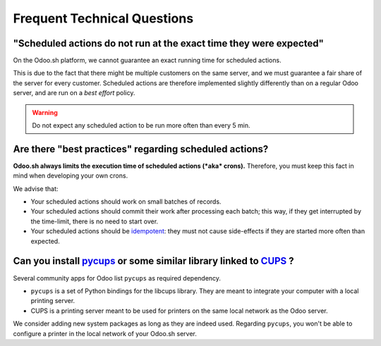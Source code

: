 
.. _odoosh-advanced-frequent_technical_questions:

==================================
Frequent Technical Questions
==================================

"Scheduled actions do not run at the exact time they were expected"
-------------------------------------------------------------------

On the Odoo.sh platform, we cannot guarantee an exact running time for scheduled actions.

This is due to the fact that there might be multiple customers on the same server, and we must guarantee a fair share of the server for every customer. Scheduled actions are therefore implemented slightly differently than on a regular Odoo server, and are run on a *best effort* policy.

.. warning::
    Do not expect any scheduled action to be run more often than every 5 min.

Are there "best practices" regarding scheduled actions?
-------------------------------------------------------

**Odoo.sh always limits the execution time of scheduled actions (*aka* crons).**
Therefore, you must keep this fact in mind when developing your own crons.

We advise that:

- Your scheduled actions should work on small batches of records.
- Your scheduled actions should commit their work after processing each batch;
  this way, if they get interrupted by the time-limit, there is no need to start over.
- Your scheduled actions should be
  `idempotent <https://stackoverflow.com/a/1077421/3332416>`_: they must not
  cause side-effects if they are started more often than expected.


Can you install `pycups <https://pypi.org/project/pycups/>`_ or some similar library linked to `CUPS <https://www.cups.org/>`_ ?
--------------------------------------------------------------------------------------------------------------------------------

Several community apps for Odoo list ``pycups`` as required dependency.

- ``pycups`` is a set of Python bindings for the libcups library. They are meant to integrate your computer with a local printing server.
- CUPS is a printing server meant to be used for printers on the same local network as the Odoo server.

We consider adding new system packages as long as they are indeed used.
Regarding ``pycups``, you won't be able to configure a printer in the local network of your Odoo.sh server.

